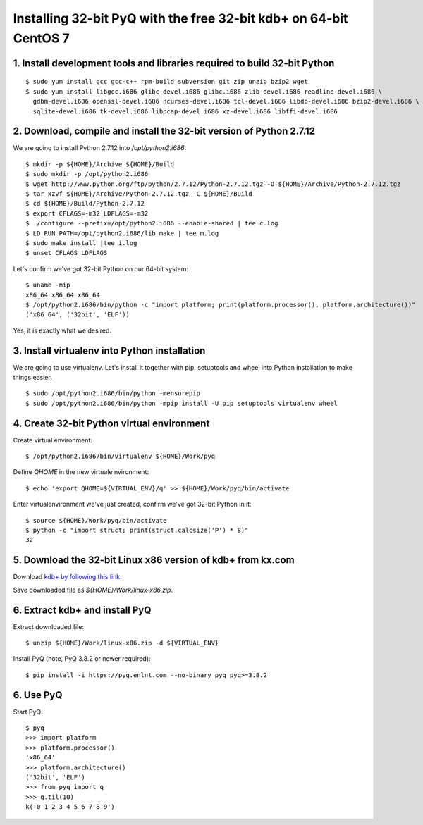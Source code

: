 Installing 32-bit PyQ with the free 32-bit kdb+ on 64-bit CentOS 7
==================================================================

1. Install development tools and libraries required to build 32-bit Python
~~~~~~~~~~~~~~~~~~~~~~~~~~~~~~~~~~~~~~~~~~~~~~~~~~~~~~~~~~~~~~~~~~~~~~~~~~


::

    $ sudo yum install gcc gcc-c++ rpm-build subversion git zip unzip bzip2 wget
    $ sudo yum install libgcc.i686 glibc-devel.i686 glibc.i686 zlib-devel.i686 readline-devel.i686 \
      gdbm-devel.i686 openssl-devel.i686 ncurses-devel.i686 tcl-devel.i686 libdb-devel.i686 bzip2-devel.i686 \
      sqlite-devel.i686 tk-devel.i686 libpcap-devel.i686 xz-devel.i686 libffi-devel.i686


2. Download, compile and install the 32-bit version of Python 2.7.12
~~~~~~~~~~~~~~~~~~~~~~~~~~~~~~~~~~~~~~~~~~~~~~~~~~~~~~~~~~~~~~~~~~~~

We are going to install Python 2.7.12 into `/opt/python2.i686`.

::

    $ mkdir -p ${HOME}/Archive ${HOME}/Build
    $ sudo mkdir -p /opt/python2.i686
    $ wget http://www.python.org/ftp/python/2.7.12/Python-2.7.12.tgz -O ${HOME}/Archive/Python-2.7.12.tgz
    $ tar xzvf ${HOME}/Archive/Python-2.7.12.tgz -C ${HOME}/Build
    $ cd ${HOME}/Build/Python-2.7.12
    $ export CFLAGS=-m32 LDFLAGS=-m32
    $ ./configure --prefix=/opt/python2.i686 --enable-shared | tee c.log
    $ LD_RUN_PATH=/opt/python2.i686/lib make | tee m.log
    $ sudo make install |tee i.log
    $ unset CFLAGS LDFLAGS

Let's confirm we've got 32-bit Python on our 64-bit system:

::

    $ uname -mip
    x86_64 x86_64 x86_64
    $ /opt/python2.i686/bin/python -c "import platform; print(platform.processor(), platform.architecture())"
    ('x86_64', ('32bit', 'ELF'))

Yes, it is exactly what we desired.

3. Install virtualenv into Python installation
~~~~~~~~~~~~~~~~~~~~~~~~~~~~~~~~~~~~~~~~~~~~~~

We are going to use virtualenv. Let's install it together with pip, setuptools and wheel into Python installation to make things easier.

::

    $ sudo /opt/python2.i686/bin/python -mensurepip
    $ sudo /opt/python2.i686/bin/python -mpip install -U pip setuptools virtualenv wheel


4. Create 32-bit Python virtual environment
~~~~~~~~~~~~~~~~~~~~~~~~~~~~~~~~~~~~~~~~~~~

Create virtual environment:

::

    $ /opt/python2.i686/bin/virtualenv ${HOME}/Work/pyq


Define `QHOME` in the new virtuale nvironment:

::

    $ echo 'export QHOME=${VIRTUAL_ENV}/q' >> ${HOME}/Work/pyq/bin/activate


Enter virtualenvironment we've just created, confirm we've got 32-bit Python in it:

::

    $ source ${HOME}/Work/pyq/bin/activate
    $ python -c "import struct; print(struct.calcsize('P') * 8)"
    32

5. Download the 32-bit Linux x86 version of kdb+ from kx.com
~~~~~~~~~~~~~~~~~~~~~~~~~~~~~~~~~~~~~~~~~~~~~~~~~~~~~~~~~~~~

Download `kdb+ by following this link <http://kx.com/software-download.php>`_.

Save downloaded file as  `${HOME}/Work/linux-x86.zip`.

6. Extract kdb+ and install PyQ
~~~~~~~~~~~~~~~~~~~~~~~~~~~~~~~

Extract downloaded file:

::

    $ unzip ${HOME}/Work/linux-x86.zip -d ${VIRTUAL_ENV}


Install PyQ (note, PyQ 3.8.2 or newer required):

::

    $ pip install -i https://pyq.enlnt.com --no-binary pyq pyq>=3.8.2


6. Use PyQ
~~~~~~~~~~

Start PyQ:

::

    $ pyq
    >>> import platform
    >>> platform.processor()
    'x86_64'
    >>> platform.architecture()
    ('32bit', 'ELF')
    >>> from pyq import q
    >>> q.til(10)
    k('0 1 2 3 4 5 6 7 8 9')
